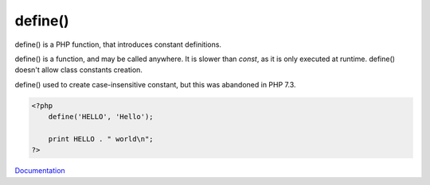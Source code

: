 .. _define:
.. meta::
	:description:
		define(): define() is a PHP function, that introduces constant definitions.
	:twitter:card: summary_large_image
	:twitter:site: @exakat
	:twitter:title: define()
	:twitter:description: define(): define() is a PHP function, that introduces constant definitions
	:twitter:creator: @exakat
	:og:title: define()
	:og:type: article
	:og:description: define() is a PHP function, that introduces constant definitions
	:og:url: https://php-dictionary.readthedocs.io/en/latest/dictionary/define.ini.html
	:og:locale: en


define()
--------

define() is a PHP function, that introduces constant definitions. 

define() is a function, and may be called anywhere. It is slower than `const`, as it is only executed at runtime. define() doesn't allow class constants creation.

define() used to create case-insensitive constant, but this was abandoned in PHP 7.3.



.. code-block:: php
   
   
   <?php
       define('HELLO', 'Hello');
       
       print HELLO . " world\n";
   ?>
   


`Documentation <https://www.php.net/manual/en/control-structures.alternative-syntax.php>`__
